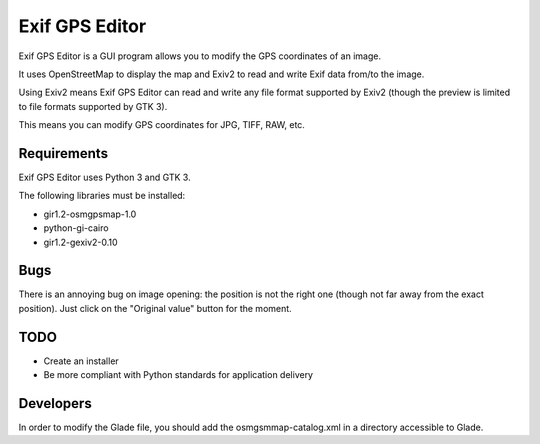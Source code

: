 Exif GPS Editor
===============

Exif GPS Editor is a GUI program allows you to modify the GPS coordinates of an
image.

It uses OpenStreetMap to display the map and Exiv2 to read and write Exif data
from/to the image.

Using Exiv2 means Exif GPS Editor can read and write any file format supported
by Exiv2 (though the preview is limited to file formats supported by GTK 3).

This means you can modify GPS coordinates for JPG, TIFF, RAW, etc.

.. image:: doc/exifgpseditor01.png
   :alt: Exif GPS Editor screenshot

Requirements
------------

Exif GPS Editor uses Python 3 and GTK 3.

The following libraries must be installed:

- gir1.2-osmgpsmap-1.0
- python-gi-cairo
- gir1.2-gexiv2-0.10

Bugs
----

There is an annoying bug on image opening: the position is not the right one
(though not far away from the exact position). Just click on the
"Original value" button for the moment.

TODO
----

- Create an installer
- Be more compliant with Python standards for application delivery

Developers
----------

In order to modify the Glade file, you should add the osmgsmmap-catalog.xml in
a directory accessible to Glade.
